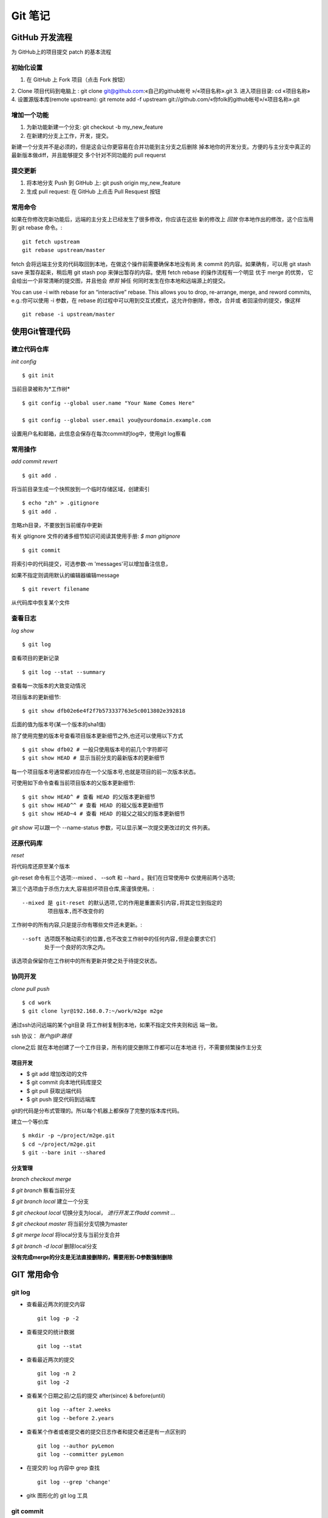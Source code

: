 ==========
 Git 笔记
==========


GitHub 开发流程
===============

为 GitHub上的项目提交 patch 的基本流程

初始化设置
----------

1. 在 GitHub 上 Fork 项目（点击 Fork 按钮）
2. Clone 项目代码到电脑上 : git clone git@github.com:«自己的github帐号
»/«项目名称».git
3. 进入项目目录: cd «项目名称»
4. 设置源版本库(remote upstream): git remote add -f upstream
git://github.com/«你folk的github帐号»/«项目名称».git

增加一个功能
------------

1. 为新功能新建一个分支: git checkout -b my_new_feature
2. 在新建的分支上工作，开发，提交。

新建一个分支并不是必须的，但是这会让你更容易在合并功能到主分支之后删除
掉本地你的开发分支。方便的与主分支中真正的最新版本做diff，并且能够提交
多个针对不同功能的 pull requerst

提交更新
--------

1. 将本地分支 Push 到 GitHub 上: git push origin my_new_feature
2. 生成 pull request: 在 GitHub 上点击 Pull Resquest 按钮

常用命令
--------

如果在你修改完新功能后，远端的主分支上已经发生了很多修改，你应该在这些
新的修改上 `回放` 你本地作出的修改，这个应当用到 git rebase 命令。::

    git fetch upstream
    git rebase upstream/master

fetch 会将远端主分支的代码取回到本地，在做这个操作前需要确保本地没有尚
未 commit 的内容。如果确有，可以用 git stash save 来暂存起来，稍后用
git stash pop 来弹出暂存的内容。使用 fetch rebase 的操作流程有一个明显
优于 merge 的优势， 它会给出一个非常清晰的提交图，并且他会 `修剪` 掉任
何同时发生在你本地和远端源上的提交。

You can use -i with rebase for an “interactive” rebase. This allows
you to drop, re-arrange, merge, and reword commits, e.g.:你可以使用 -i
参数，在 rebase 的过程中可以用到交互式模式，这允许你删除，修改，合并或
者回滚你的提交，像这样 ::

    git rebase -i upstream/master


使用Git管理代码
===============

建立代码仓库
------------

*init config* ::

    $ git init

当前目录被称为*工作树* ::

    $ git config --global user.name "Your Name Comes Here"

    $ git config --global user.email you@yourdomain.example.com

设置用户名和邮箱，此信息会保存在每次commit的log中，使用git log察看


常用操作
--------

*add commit revert* ::

    $ git add .

将当前目录生成一个快照放到一个临时存储区域，创建索引 ::

    $ echo "zh" > .gitignore
    $ git add .

忽略zh目录，不要放到当前缓存中更新

有关 gitignore 文件的诸多细节知识可阅读其使用手册: `$ man gitignore` ::

    $ git commit

将索引中的代码提交，可选参数-m 'messages'可以增加备注信息，

如果不指定则调用默认的编辑器编辑message ::

    $ git revert filename

从代码库中恢复某个文件


查看日志
--------

*log show* ::

    $ git log

查看项目的更新记录 ::

    $ git log --stat --summary

查看每一次版本的大致变动情况

项目版本的更新细节::

    $ git show dfb02e6e4f2f7b573337763e5c0013802e392818

后面的值为版本号(某一个版本的sha1值)

除了使用完整的版本号查看项目版本更新细节之外,也还可以使用以下方式 ::

    $ git show dfb02 # 一般只使用版本号的前几个字符即可
    $ git show HEAD # 显示当前分支的最新版本的更新细节

每一个项目版本号通常都对应存在一个父版本号,也就是项目的前一次版本状态。

可使用如下命令查看当前项目版本的父版本更新细节::

    $ git show HEAD^ # 查看 HEAD 的父版本更新细节
    $ git show HEAD^^ # 查看 HEAD 的祖父版本更新细节
    $ git show HEAD~4 # 查看 HEAD 的祖父之祖父的版本更新细节

`git show` 可以跟一个 --name-status 参数，可以显示某一次提交更改过的文
件列表。


还原代码库
----------

*reset*

将代码库还原至某个版本

git-reset 命令有三个选项:--mixed 、 --soft 和 --hard 。我们在日常使用中
仅使用前两个选项;

第三个选项由于杀伤力太大,容易损坏项目仓库,需谨慎使用。::

    --mixed 是 git-reset 的默认选项,它的作用是重置索引内容,将其定位到指定的
            项目版本,而不改变你的

工作树中的所有内容,只是提示你有哪些文件还未更新。::

    --soft 选项既不触动索引的位置,也不改变工作树中的任何内容,但是会要求它们
           处于一个良好的次序之内。

该选项会保留你在工作树中的所有更新并使之处于待提交状态。


协同开发
--------

*clone pull push* ::

    $ cd work
    $ git clone lyr@192.168.0.7:~/work/m2ge m2ge

通过ssh访问远端的某个git目录 将工作树复制到本地，如果不指定文件夹则和远
端一致。

ssh 协议： *账户@IP:路径*

clone之后 就在本地创建了一个工作目录，所有的提交删除工作都可以在本地进
行，不需要频繁操作主分支

项目开发
~~~~~~~~

*  $ git add    增加改动的文件
*  $ git commit 向本地代码库提交
*  $ git pull   获取远端代码
*  $ git push   提交代码到远端库

git的代码是分布式管理的。所以每个机器上都保存了完整的版本库代码。

建立一个等价库 ::

    $ mkdir -p ~/project/m2ge.git
    $ cd ~/project/m2ge.git
    $ git --bare init --shared


分支管理
~~~~~~~~

*branch checkout merge*

`$ git branch`
察看当前分支

`$ git branch local`
建立一个分支

`$ git checkout local`
切换分支为local， *进行开发工作add commit ...*

`$ git checkout master`
将当前分支切换为master

`$ git merge local`
将local分支与当前分支合并

`$ git branch -d local`
删除local分支

**没有完成merge的分支是无法直接删除的，需要用到-D参数强制删除**


GIT 常用命令
============

git log
-------

* 查看最近两次的提交内容 ::

    git log -p -2

* 查看提交的统计数据 ::

    git log --stat

* 查看最近两次的提交 ::

    git log -n 2
    git log -2

* 查看某个日期之前/之后的提交 after(since) & before(until) ::

    git log --after 2.weeks
    git log --before 2.years

* 查看某个作者或者提交者的提交日志作者和提交者还是有一点区别的 ::

    git log --author pyLemon
    git log --committer pyLemon

* 在提交的 log 内容中 grep 查找 ::

    git log --grep 'change'

* gitk 图形化的 git log 工具


git commit
----------

* 更改上一次的提交内容

  有时候在做了 commit 操作后，发现上一次的提交内容有问题，有部分文件忘
  了提交。这种情况可以使用 --amend 来更改上一次的提交一个典型的使用场景，
  将 readme.md 添加到上一次提交中去。 ::

    git add readme.md
    git ci --amend

  这样就可以将 readme.md 合并到上一次的提交中去了，最终只产生一个提交记录。


git reset
---------

* 还原已经提交的文件

  如果一个文件已经 add 到 stage 中，而我们发现它又是不需要的。这时可以
  采用 reset 命令，重置它。::

    git add .
    git reset HEAD readme.md

  这样这个文件就会取消他的 stage 状态。


git checkout
------------

* 放弃修改，还原文件

  如果一个文件想要还原到他修改前的样子。可以使用 checkout 命令。::

    git checkout -- readme.md

  这个命令会放弃所有作出的修改，将文件还原成变更前的状态。

git remote
----------

* 查看远程分支 ::

    liwei@liwei-E40:~/Notes(master⚡) » git remote -v
    origin	git@github.com:pylemon/notebook.git (fetch)
    origin	git@github.com:pylemon/notebook.git (push)

* 添加一个远程的源要添加一个新的远程仓库，可以指定一个简单的名字，以便
  将来引用，运行 git remote add [shortname] [url] ::

    git remote add pb git://github.com/paulboone/ticgit.git

  通过 git fetch pb 可以从这个分支上获取到更新

git fetch
---------

* 从远程仓库获取数据 ::

    git fetch [remote-name]


git cherry-pick
---------------

* cherry-pick 的作用是在当前分支上应用某一个提交，在合并的时候特别有用。

当前在 fixbug 分支上，做了3次修改并提交到本地 ::

     liwei@pylemon ⮀ ~/emacs ⮀ ⭠ fixbug ⮀ gla
     * 33eef50 - (HEAD, fixbug) add3 (2 seconds ago) <pylemon>
     * 41fdc68 - add 2 (17 seconds ago) <pylemon>
     * 4b48192 - add 1 (25 seconds ago) <pylemon>
     * 2041623 - (origin/master, origin/HEAD, master) fixes auto-complete (10 hours ago) <pylemon>

这时候我发现 add 1 这个提交是不需要的，之需要将后2次合并进主分支即可。
可以这么操作::

     liwei@pylemon ⮀ ~/emacs ⮀ ⭠ master ⮀ git cherry-pick 4b48192..33eef50
     [master 32d478e] add 2
      0 files changed
       create mode 100644 2
     [master e488f01] add3
      0 files changed
       create mode 100644 3
     liwei@pylemon ⮀ ~/emacs ⮀ ⭠ master ⮀ ls
     2  3  auto-complete  my-emacs-config.el  site-lisp  snippets  tomorrow-night-theme.el  tools
     liwei@pylemon ⮀ ~/emacs ⮀ ⭠ master ⮀ gla
     * e488f01 - (HEAD, master) add3 (5 seconds ago) <pylemon>
     * 32d478e - add 2 (5 seconds ago) <pylemon>
     | * 33eef50 - (fixbug) add3 (5 minutes ago) <pylemon>
     | * 41fdc68 - add 2 (5 minutes ago) <pylemon>
     | * 4b48192 - add 1 (5 minutes ago) <pylemon>
     |/
     * 2041623 - (origin/master, origin/HEAD) fixes auto-complete (10 hours ago) <pylemon>

可以看到，执行 `cherry-pick` 后， git 将指定的 commit (不含第一个，包含
最后一个) 应用到了 当前的 master 分支。执行完之后，可以删除掉 `fixbug`
分支。这样就可以很方便的从一个分支里面选取一部分提交合并到主分支里面去
了。当然同样也会遇到需要merge的情况。和merege一样操作即可。


在 github 中使用 service hooks
==============================

本站使用 `shpinx` 自动生成 html 格式的笔记文件. 由于采用了
http://readthedocs.org/ 的服务,

`RTD` 支持 `service hooks` 服务, 可以直接在 `github` 中设置下, 这样在
`push` 的时候, 自动重新 build 文档. 确实方便.

在 `github` 项目的 `admin` 页面. 找到 `Service hooks` 选中
`ReadTheDocs` , `active` , 然后 `update`

这样以后在每次提交新的笔记后, `RTD` 就会自动的去 `github` 取最新的代码,
然后重新 `build` html页面了.
